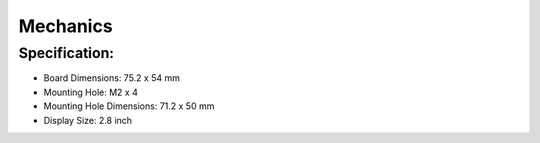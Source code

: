 Mechanics
=========

Specification:
------------

- Board Dimensions: 75.2 x 54 mm
- Mounting Hole: M2 x 4
- Mounting Hole Dimensions: 71.2 x 50 mm
- Display Size: 2.8 inch